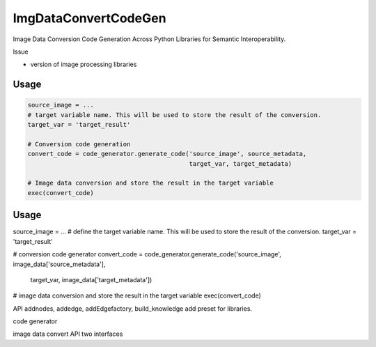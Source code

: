 ImgDataConvertCodeGen
=====================

Image Data Conversion Code Generation Across Python Libraries for Semantic Interoperability.

Issue

* version of image processing libraries


Usage
-----
.. code-block:: python

    source_image = ...
    # target variable name. This will be used to store the result of the conversion.
    target_var = 'target_result'

    # Conversion code generation
    convert_code = code_generator.generate_code('source_image', source_metadata,
                                                target_var, target_metadata)

    # Image data conversion and store the result in the target variable
    exec(convert_code)


Usage
-----
.. code-block:: python


source_image = ...
# define the target variable name. This will be used to store the result of the conversion.
target_var = 'target_result'

# conversion code generator
convert_code = code_generator.generate_code('source_image', image_data['source_metadata'],
                                            target_var, image_data['target_metadata'])
# image data conversion and store the result in the target variable
exec(convert_code)









API
addnodes,
addedge,
addEdgefactory,
build_knowledge
add preset for libraries.


code generator

image data convert
API two interfaces
